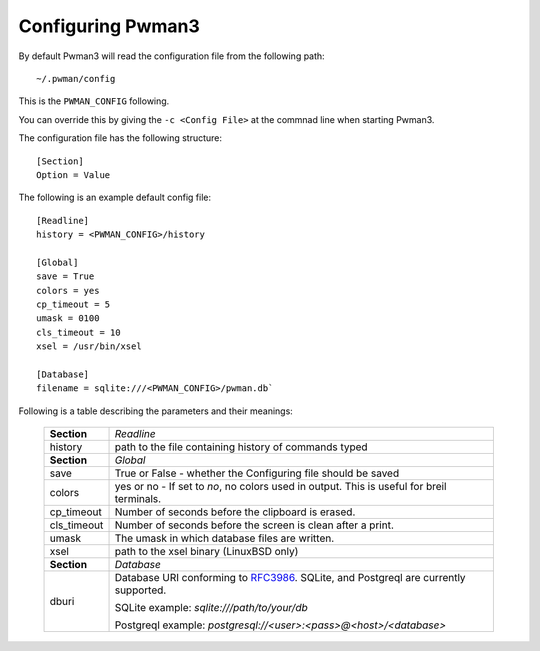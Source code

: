 Configuring Pwman3
================== 

By default Pwman3 will read the configuration file from the following path::

    ~/.pwman/config 

This is the ``PWMAN_CONFIG`` following. 

You can override this by giving the ``-c <Config File>`` at the commnad line 
when starting Pwman3. 

The configuration file has the following structure::

    [Section]
    Option = Value

The following is an example default config file::
    
    [Readline]
    history = <PWMAN_CONFIG>/history

    [Global]
    save = True
    colors = yes
    cp_timeout = 5
    umask = 0100
    cls_timeout = 10
    xsel = /usr/bin/xsel

    [Database]
    filename = sqlite:///<PWMAN_CONFIG>/pwman.db`
    

Following is a table describing the parameters and their meanings:


    ===========   ===========
    **Section**   *Readline* 
    -----------   -----------
                  *Global*
    history       path to the file containing history of commands typed
    -----------   -----------
    **Section**   *Global* 
    -----------   -----------
    save          True or False - whether the Configuring file should be saved
    -----------   -----------
    colors        yes or no - If set to *no*, no colors used in output. This is useful for breil terminals. 
    -----------   -----------
    cp_timeout    Number of seconds before the clipboard is erased.
    -----------   -----------
    cls_timeout   Number of seconds before the screen is clean after a print.
    -----------   -----------
    umask         The umask in which database files are written.
    -----------   -----------
    xsel          path to the xsel binary (Linux\BSD only) 
    -----------   -----------
    **Section**   *Database* 
    -----------   -----------
    dburi         Database URI conforming to `RFC3986`_. SQLite, and Postgreql are currently supported. 
       
                  SQLite example: `sqlite:///path/to/your/db`

                  Postgreql example: `postgresql://<user>:<pass>@<host>/<database>`

    ===========   ===========


.. _RFC3986: http://www.ietf.org/rfc/rfc3986.txt

